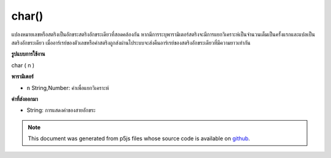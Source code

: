 .. raw:: html

	<script src="https://sketch.netpie.io/widget/p5-widget.js"></script>

char()
======

แปลงหมายเลขหรือสตริงเป็นอักขระสตริงอักขระเดียวที่สอดคล้องกัน หากมีการระบุพารามิเตอร์สตริงจะมีการแยกวิเคราะห์เป็นจำนวนเต็มเป็นครั้งแรกและแปลเป็นสตริงอักขระเดียว เมื่ออาร์เรย์ของตัวเลขหรือค่าสตริงถูกส่งผ่านไประบบจะส่งคืนอาร์เรย์ของสตริงอักขระเดียวที่มีความยาวเท่ากัน

.. Converts a number or string to its corresponding single-character
.. string representation. If a string parameter is provided, it is first
.. parsed as an integer and then translated into a single-character string.
.. When an array of number or string values is passed in, then an array of
.. single-character strings of the same length is returned.
**รูปแบบการใช้งาน**

char ( n )

**พารามิเตอร์**

- ``n``  String,Number: ค่าเพื่อแยกวิเคราะห์

.. ``n``  String,Number: value to parse

**ค่าที่ส่งออกมา**

- String: การแสดงค่าของสายอักขระ

.. String: string representation of value

.. note:: This document was generated from p5js files whose source code is available on `github <https://github.com/processing/p5.js>`_.
